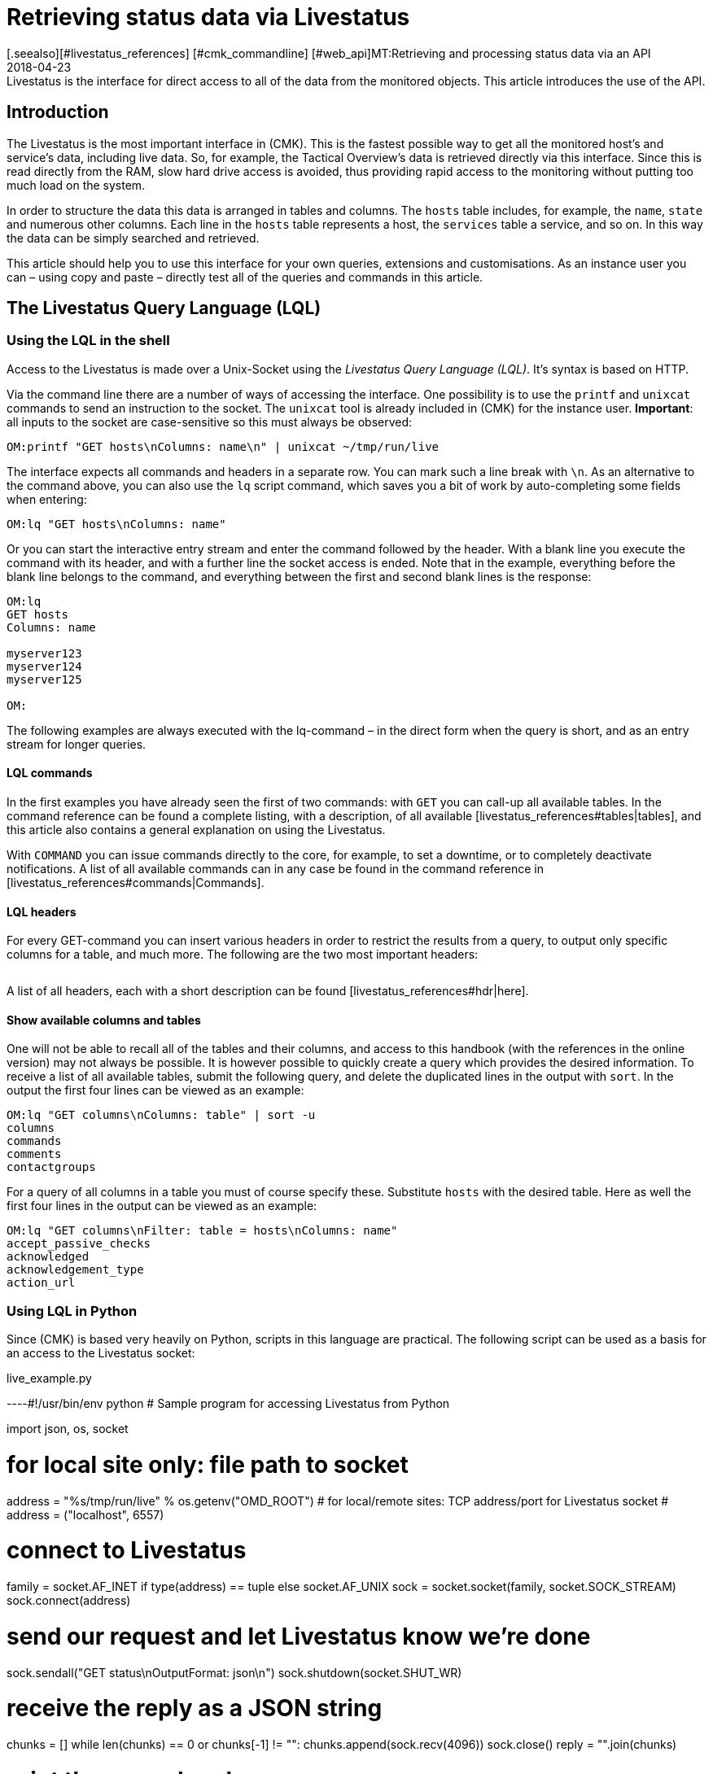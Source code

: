 = Retrieving status data via Livestatus
:revdate: 2018-04-23
[.seealso][#livestatus_references] [#cmk_commandline] [#web_api]MT:Retrieving and processing status data via an API
MD:Livestatus is the interface for direct access to all of the data from the monitored objects. This article introduces the use of the API.


== Introduction

The Livestatus is the most important interface in (CMK).
This is the fastest possible way to get all the monitored
host's and service's data, including live data. So, for example, the Tactical Overview's data is
retrieved directly via this interface. Since this is read directly from the
RAM, slow hard drive access is avoided, thus providing rapid access to the
monitoring without putting too much load on the system.

In order to structure the data this data is arranged in tables and columns.
The `hosts` table includes, for example, the `name`,
`state` and numerous other columns. Each line in the `hosts` table
represents a host, the `services` table a service,
and so on. In this way the data can be simply searched and retrieved.

This article should help you to use this interface for your own queries,
extensions and customisations. As an instance user you can – using copy and
paste – directly test all of the queries and commands in this article.


== The Livestatus Query Language (LQL)


=== Using the LQL in the shell

Access to the Livestatus is made over a Unix-Socket using the
_Livestatus Query Language (LQL)_. It's syntax is based on HTTP.

Via the command line there are a number of ways of accessing the interface.
One possibility is to use the `printf` and `unixcat` commands to
send an instruction to the socket. The `unixcat` tool is already included
in (CMK) for the instance user. *Important*: all inputs to the socket
are case-sensitive so this must always be observed:

[source,bash]
----
OM:printf "GET hosts\nColumns: name\n" | unixcat ~/tmp/run/live
----

The interface expects all commands and headers in a separate row. You can mark
such a line break with `\n`. As an alternative to the command above,
you can also use the `lq` script command, which saves you a bit of
work by auto-completing some fields when entering:

[source,bash]
----
OM:lq "GET hosts\nColumns: name"
----

Or you can start the interactive entry stream and enter the command followed
by the header. With a blank line you execute the command with its header,
and with a further line the socket access is ended. Note that in the example,
everything before the blank line belongs to the command, and everything between
the first and second blank lines is the response:

[source,bash]
----
OM:lq
GET hosts
Columns: name

myserver123
myserver124
myserver125

OM:
----

The following examples are always executed with the lq-command – in the direct
form when the query is short, and as an entry stream for longer queries.


==== LQL commands

In the first examples you have already seen the first of two commands:
with `GET` you can call-up all available tables. In the command reference
can be found a complete listing, with a description, of all available
[livestatus_references#tables|tables], and this article also contains a general
explanation on using the Livestatus.

With `COMMAND` you can issue commands directly to the core,
for example, to set a downtime, or to completely deactivate notifications.
A list of all available commands can in any case be found in the command
reference in [livestatus_references#commands|Commands].


==== LQL headers

For every GET-command you can insert various headers in order to restrict the
results from a query, to output only specific columns for a table, and much more.
The following are the two most important headers:

[cols=30, options="header"]
|===


|Header
|Description


|Columns
|Only the specified columns will be produced by a query.


|Filter
|Only the entries which meet a specific condition will be produced.

|===

A list of all headers, each with a short description can be found
[livestatus_references#hdr|here].


[#columns]
==== Show available columns and tables

One will not be able to recall all of the tables and their columns,
and access to this handbook (with the references in the online version) may not
always be possible. It is however possible to quickly create a query which
provides the desired information. To receive a list of all available tables,
submit the following query, and delete the duplicated lines in the output with
`sort`. In the output the first four lines can be viewed as an example:

[source,bash]
----
OM:lq "GET columns\nColumns: table" | sort -u
columns
commands
comments
contactgroups
----

For a query of all columns in a table you must of course specify these.
Substitute `hosts` with the desired table. Here as well the first four
lines in the output can be viewed as an example:

[source,bash]
----
OM:lq "GET columns\nFilter: table = hosts\nColumns: name"
accept_passive_checks
acknowledged
acknowledgement_type
action_url
----


=== Using LQL in Python

Since (CMK) is based very heavily on Python, scripts in this language are practical.
The following script can be used as a basis for an access to the Livestatus socket:

.live_example.py

----#!/usr/bin/env python
# Sample program for accessing Livestatus from Python

import json, os, socket

# for local site only: file path to socket
address = "%s/tmp/run/live" % os.getenv("OMD_ROOT")
# for local/remote sites: TCP address/port for Livestatus socket
# address = ("localhost", 6557)

# connect to Livestatus
family = socket.AF_INET if type(address) == tuple else socket.AF_UNIX
sock = socket.socket(family, socket.SOCK_STREAM)
sock.connect(address)

# send our request and let Livestatus know we're done
sock.sendall("GET status\nOutputFormat: json\n")
sock.shutdown(socket.SHUT_WR)

# receive the reply as a JSON string
chunks = []
while len(chunks) == 0 or chunks[-1] != "":
    chunks.append(sock.recv(4096))
sock.close()
reply = "".join(chunks)

# print the parsed reply
print(json.loads(reply))
----


=== Using the Livestatus-API

(CMK) provides an API for the Python, Perl and C++ programming languages,
which simplifies the access to Livestatus. An example code is available for each
language which explains its use. The paths to these examples can be found in
the chapter [livestatus#files|Files and directories].


== Simple queries

=== Column queries (Columns)

In the examples we have seen so far, ALL information for ALL hosts has been queried.
In practice however, one will probably only require specific columns.
With the `Columns` header that has already been mentioned the output
can be limited to this column. The individual column names will be separated by
a simple blank character.

[source,bash]
----
OM:lq "GET hosts\nColumns: name address"
myserver123;192.168.0.42
myserver234;192.168.0.73
----

As can be seen, in a line the individual values are separated by a semicolon.

*Important*: If using these headers the header will be suppressed in the output.
This can be re-inserted in the output with the [livestatus#columnheader|ColumnHeaders] header.


=== Setting a simple filter

To limit the query to specific lines, the columns can be filtered for specified contents.
If only services with a specific status are to be searched for, this can be achieved
with a filter:

[source,bash]
----
OM:lq "GET services\nColumns: host_name description state\nFilter: state = 2"
myserver123;Filesystem /;2
myserver234;ORA MYINST Processes;2
----

In the example all services with a (CRIT) status will be searched-for,
and the host name, the service description and its status will be output.
Such filters can of course be combined, and restricted to those services with a
(CRIT) status, *and* which have not yet been acknowledged:

[source,bash]
----
OM:lq "GET services\nColumns: host_name description state\nFilter: state = 2\nFilter: acknowledged = 0"
myserver234;Filesystem /;2
----

As can be seen, one can also filter by columns which are not listed in `Columns`.


==== Operators and regular expressions

So far only only matching numbers have been filtered.
The interim result from a query can also be searched for ‘less than’ with
numbers, or for character strings.
The available operators can found in the [livestatus_references#operators|Operators]
chapter in the command reference.
Thus you can, for example, filter for regular expressions in the columns:

[source,bash]
----
OM:lq "GET services\nColumns: host_name description state\nFilter: description ~~ exchange database|availability"
myserver123;Exchange Database myinst1;1
myserver123;Exchange Availability Service;0
myserver234;Exchange Database myinst3;0
----

With the right operator you can search the columns in various ways.
The Livestatus will always interpret such an expression as ‘can appear anywhere
in the column’, as long as it has not been otherwise defined.
Indicate the start of a line with, for example, the `^` character,
and the end of a line with the `$` character. A comprehensive list of
all special characters in (CMK) regular expressions can be found in the
article covering [regexes#characters|Regular expressions].


== Complex queries

[#filter]
=== Filters for lists

Some columns in a table return not just a single value, rather a whole list of them.
So that such a list can be effectively searched, in these cases the
operators have another function. A complete list of the operators can be found
in [livestatus_references.html#list_operators|Operators for lists].
So for example, the operator `>=` has the function ‘contains’. With this
you could, for example, search for specific contacts:

[source,bash]
----
OM:lq "GET hosts\nColumns: name address contacts\nFilter: contacts >= hhirsch"
myserver123;192.168.0.42;hhirsch,hhirsch,mfrisch
myserver234;192.168.0.73;hhirsch,wherrndorf
----

As can be seen in the above example, the contacts will be listed, separated by commas,
in the `contacts` column. This allows them to be clearly distinguished
as not being the start of another column. A special feature of the equality
operator is that it checks whether a list is empty:

[source,bash]
----
OM:lq "GET hosts\nColumns: name contacts\nFilter: contacts ="
myserver345;
myserver456;
----


[#combining]
=== Combining filters

Several filters have earlier already been combined. It would seem to be intuitive
that the data must pass through all filters in order to be shown.
The filters will thus be linked by the logical operation *and*.
To link particular filters with a logical *or*, at the end of the filter
string code an *or:* followed by an integer. The counter specifies how
many of the last lines may be combined with an *or*. In this way groups
can be formed and combined as required. The following is a simple example.
Here two filters are combined so that all services which have either the status
(WARN) or (UNKNOWN) will be shown:

[source,bash]
----
OM:lq
GET services
Columns: host_name description state
Filter: state = 1
Filter: state = 3
Or: 2

myserver123;Log /var/log/messages;1
myserver123;Interface 3;1
myserver234;Bonding Interface SAN;3

OM:
----

The result from a combination can also be negated, or groups can in turn be
combined into other groups. In the example, all services are shown whose status
is not (OK), and whose description either begins with _Filesystem_, or
who have a status other than (UNKNOWN):

[source,bash]
----
OM:lq
GET services
Columns: host_name description state
Filter: state = 3
Filter: description ~ Filesystem
And: 2
Filter: state = 0
Or: 2
Negate:

myserver123;Log /var/log/messages;1
myserver123;Interface 3;1
myserver234;Filesystem /media;2
myserver234;Filesystem /home;2

----


=== Specifying an output format

The output format can be specified in two ways.
One method is to redefine the separators used in the standard output.
The other method is to output conforming to Python or JSON formats.

[#csv]
==== Customising `csv`

As already described, you can precisely customise the standard output
format `csv` (lower case!) and define how the individual elements
should be separated from each other.
(CMK) recognises four different separators for structuring the data.
Following a colon, code an appropriate standard ASCII value so that the
filter is structured as follows:

[source,bash]
----
Separators: 10 59 44 124
----

These separators have the following functions:

. Separator for the datasets: `10` (line break)
. Separator for the columns in a data set: `59` (semicolon)
. Separator for the elements in a  list: `44` (comma)
. Separator for the elements in a  service list: `124` (vertical bar)

Each of these values can be selected to structure the output as desired.
In the following example the individual columns in a data set have been
separated with a tabulator (9) rather than a semicolon (59):

[source,bash]
----
OM:lq
GET services
Columns: host_name description state
Filter: description ~ Filesystem
Separators: <b class=hilite>10 9 44 124*

myserver123     Filesystem /opt     0
myserver123     Filesystem /var/some/path       1
myserver123     Filesystem /home        0

----

*Important*: The order of the separators is fixed and may not be altered.


[#output_format]
==== Changing output formats

As well as producing outputs in `csv`, Livestatus can also output
in other formats. These have the advantage of being easier and cleaner to parse
in higher programming languages.
Accordingly, the outputs may be coded in the following formats:

[cols=, options="header"]
|===


|Format
|Description


<td class="tt">python
|Generates an output as a list compatible with 2.x. Text is formatted in Unicode.


<td class="tt">python3
|Likewise generates output as a list, and when doing so takes account of changes in the data type – for example, the automatic conversion of text to Unicode.


<td class="tt">json
|The output will like wise be generated as a list, but only a json-compatible formate will be used.


<td class="tt">CSV
|Formats the output conforming to <a href="https://tools.ietf.org/html/rfc4180">RFC-4180</a>.


<td class="tt">csv
|See [livestatus#csv|customising `csv`]. This is the standard format if no other is specified, and it is based on the official  CSV-Format.

|===

Please do not confuse the `CSV-Format` with the `csv`-output
from Livestatus which is used if no output format has been specified.
A correct coding of upper case/lower case is thus absolutely essential.
For the customisation, at the end specify `OutputFormat` instead of `Separator`:

[source,bash]
----
OM:lq
GET services
Columns: host_name description state
Filter: description ~ Filesystem
OutputFormat: json

[["myserver123","Filesystem /opt",0]
["myserver123","Filesystem /var/some/path",1]
["myserver123","Filesystem /home",0]]

----


== Retrieving statistics (Stats)

There will be situations in which you have no interest in the status of a
single service or group of services. Far more important is the number of services
with a current (WARN) status, or the number of monitored data bases.
Livestatus is able to generate and output statistics with `Stats`.


==== Numbers

The [.guihints]#Tactical Overview# receives its data by retrieving statistics for hosts,
services and events through Livestatus and displaying them in (CMK)'s interface.
With direct access to Livestatus you can produce your own summary:

[source,bash]
----
OM:lq
GET services
Stats: state = 0
Stats: state = 1
Stats: state = 2
Stats: state = 3

34506;124;54;20

----

By the way, such statistics can be combined with all [livestatus#filter|filters].


==== Grouping

Statistics can also be combined with `and/or`. The headers are then
called `StatsAnd` or `StatsOr`. Use `StatsNegate` if the
output should be reversed. In the example the total number of hosts will be output
(the initial `Stats`), and in addition the output will include the count
of hosts marked as `stale` and which are also not listed in a Downtime
(Stats 2 and 3 are linked with a logical 'AND'):

[source,bash]
----
OM:lq
GET hosts
Stats: state >= 0
Stats: staleness >= 3
Stats: scheduled_downtime_depth = 0
StatsAnd: 2

734;23

----

**Do not be confused by the various options for combining the
results from filters and statistics.
While all hosts meeting the conditions will be output using the
[livestatus#combining|`Filter`] header, with statistics the output will be
the sum of how often the `Stats` filter applies.


==== Minimum, maximum, average, etc.

It is also possible to perform calculations on values and, for example,
output an average value or a maximum value. A complete list of all of the possible
operators can be found [livestatus_references#stats|here].

In the following example the output will list the average, minimum and
maximum times a host's check plug-ins require for calculating a status:

[source,bash]
----
OM:lq
GET services
Filter: host_name = myserver123
Stats: avg execution_time
Stats: max execution_time
Stats: min execution_time

0.0107628;0.452087;0.008593
----

Calculations with metrics are handled in a somewhat special way.
Here as well, all of the `Stats`-header functions are available for use.
These are however applied *individually* to *all* of a service's metrics.
As an example, in the following example the metrics from a host group's CPU-usage
will be added together:

[source,bash]
----
OM:lq
GET services
Filter: decription ~ CPU utilization
Filter: host_groups >= cluster_a
Stats: sum perf_data

guest=0.000000 steal=0.000000 system=34.515000 user=98.209000 wait=23.008000
----


== Limiting an output (Limit)

The number of lines in an output can be intentionally limited. This can be useful if,
for example, you only wish to see if you can get any sort of response to a
Livestatus query, but want to avoid getting a multi-page output:

[source,bash]
----
OM: lq "GET hosts\nColumns: name\nLimit: 3"
myserver123
myserver234
myserver345
----

Note that this limit also functions when it is combined with other headers.
If for example, with `Stat` you count how many hosts have an (UP) status,
and limit the output to 10, only the first 10 hosts will be taken into account.


== Time limits (Timelimit)

Not only the count of lines to be output can be restricted – the maximum elapsed
time that a query is permitted to run can also be limited. This option can prevent
a Livestatus query blocking a connection forever if it gets hungup for some reason.
The time restriction specifies a maximum time in seconds that a query is
permitted to process:

[source,bash]
----
OM:lq "GET hosts\nTimelimit: 1"
----


[#columnheader]
== Activating column headers (ColumnHeaders)

With `ColumnHeaders` the names of the columns can be added to the output.
These are normally suppressed in order to simply further processing:

[source,bash]
----
OM: lq "GET hosts\nColumns name address groups\nColumnHeaders: on"
name;address;groups
myserver123;192.168.0.42;cluster_a,headnode
myserver234;192.168.0.43;cluster_a
myserver345;192.168.0.44;cluster_a

----


== Authorisations (AuthUser)

If you want to make scripts available based on the Livestatus, the user
should probably only see the data for which they are authorised.
(CMK) provides the `AuthUser` header for this function,
with the restriction that it may not be used in the following tables:

* columns
* commands
* contacts
* contactgroups
* eventconsolerules
* eventconsolestatus
* status
* timeperiods

Conversely, this header may be used in all tables that access the `hosts`
or `services` tables. Which among these a user is authorised for depends
on the user's contact groups.

In this manner a query will only output data that the contact is also permitted to see.
Note here the difference between [wato_user#visibility|`strict` and `loose`]
permission settings:

[source,bash]
----
OM:lq "GET services\nColumns: host_name description contacts\nAuthUser: hhirsch"
myserver123;Uptime;hhirsch
myserver123;TCP Connections;hhirsch
myserver123;CPU utilization;hhrisch,kkleber
myserver123;File /etc/resolv.conf;hhirsch
myserver123;Kernel Context Switches;hhrisch,kkleber
myserver123;File /etc/passwd;hhirsch
myserver123;Filesystem /home;hhirsch
myserver123;Kernel Major Page Faults;hhrisch
myserver123;Kernel Process Creations;hhirsch
myserver123;CPU load;hhrisch,kkleber
----


== Time delays (Wait)

With the Wait-header you can create queries for specific data sets without
needing to know whether the prerequisites for the data have been satisfied.
This can be useful when, for example, you need comparison data for a specific
error situation, but you don't want to put a continuous, unnecessary load on the system.
Information will therefore only be retrieved when it is really required.

A full list of the Wait-headers can be found [livestatus_references#header|here].

In following example the [.guihints]#Disk IO SUMMARY# service for an ESXi-Server will be
output, as soon as the status of the [.guihints]#CPU load# service changes to a specific
VM (CRIT). With the `WaitTimeout` header the query will then be executed
if the condition has not been satisfied after 10000 milliseconds.
This prevents the Livestatus connection being blocked for a long time:

[source,bash]
----
OM:lq
GET services
WaitObject: myvmserver CPU load
WaitCondition: state = 2
WaitTrigger: state
WaitTimeout: 10000
Filter: host_name = myesxserver
Filter: description = Disk IO SUMMARY
Columns: host_name description plugin_output

myesxserver;Disk IO SUMMARY;OK - Read: 48.00 kB/s, Write: 454.54 MB/s, Latency: 1.00 ms

----

A further application is to combine this with a [livestatus#commands|command].
You can issue a command and retrieve the results as soon as they are available.
In the following example we want to query and display the current data from a service.
For this, first the command will be submitted, and then a query issued.

For this you execute a command, followed by a regular query.

This checks whether the data from the [.guihints]#Check_MK# service is newer than that at a
particular point in time. As soon as the precondition has been satisfied the status
of the [.guihints]#Memory# service will be output.

[source,bash]
----
OM:lq "COMMAND [$(date +%s)] SCHEDULE_FORCED_SVC_CHECK;myserver;Check_MK;$(date
+%s)"
OM:lq
GET services
WaitObject: myserver Check_MK
WaitCondition: last_check >= 1517914646
WaitTrigger: check
Filter: host_name = myserver
Filter: description = Memory
Columns: host_name description state

myserver;Memory;0
----

*Important*: Note that the time stamp as used in `last_check`
in the example MUST be substituted with an appropriate one – otherwise the
condition will always be satisfied and the ouput will be produced immediately.


== Time zones (Localtime)

Many monitoring environments query hosts and services on a global level.
In such cases it can quickly develop into a situation of distributed monitoring
instances working in different time zones. Since (CMK) utilises Unix
Time – which is independent of time zones – this should not be a problem.

Should a server nevertheless be assigned to an incorrect time zone,
this difference can be compensated for with the `Localtime` header.
Provide the current time to the query as well. (CMK) will then autonomously
round up to the next half-hour, and adjust for the difference.
You can provide the time automatically if you invoke the query directly:

[source,bash]
----
OM:lq "GET hosts\nColumns: name last_check\nFilter: name = myserver123\nLocaltime: $(date +%s)"
myserver123;1511173526
----

Otherwise provide the result from `date +%s` if you want to use the input stream:

[source,bash]
----
OM:lq
GET hosts
Columns: name last_check
Filter: name = myserver123
Localtime: 1511173390

myserver123;Memory;1511173526

----


[#response_header]
== Status codes (ResponseHeader)

If you write an API you will probably want to receive a status code as a response,
so that you can process the output better.
The `ResponseHeader` header supports the `off` (Standard)
and `fixed16` values, and with these provides a status message
exactly 16 Bytes long in the first line of the response.
In the case of an error, the subsequent lines will contain a comprehensive
description of the error code. These are thus also very useful for looking for
the error in the query's results.

The status report in the first line combines the following:

* Bytes 1-3: The status code. The complete table of possible codes can be found [livestatus_references#response|here].
* Byte 4: A simple blank character (ASCII-character: 32)
* Bytes 5-15: The length of the actual response as an integer. Unnecessary bytes are filled by blank characters.
* Byte 16: A line feed (ASCII-character: 10)

In the following example we will execute a faulty query in which a filter
is in fact _erroneously_ coded with a column name.

[source,bash]
----
OM:lq "GET hosts\nName: myserver123\nResponseHeader: fixed16"
400          33
Coluns: undefined request header
----

*Important*: In an error situation the [livestatus#output_format|output format]
is always an error message in textform.
This applies regardless of any adaptations you may have made.


== Keeping a connection alive (KeepAlive)

Particularly with scripts which establish a Livestatus connection over the
[livestatus#network|netwerk], you may possibly want to keep the channel open to
save the overhead generated when repeatedly establishing the connection.
You can achieve this with the `KeepAlive` header, and in this way are
able to _reserve_ a channel.
By the way – following a [livestatus#commands|command] a Livestatus connection
always stays open. No additional header needs to be input for this.

*Important*: Because the channel is blocked to other processes for the
duration of the connection, it can become a problem if no other connections
are available for use.
Other processes must therefore wait until a connection is free.
In the standard configuration (CMK) holds 20 connections ready – raise
the maximum number of these connections as necessary with
[.guihints]#Glodal Settings => MonitoringCore => Maximumconcurrent Livestatus connections}}.# 

Always combine `KeepAlive` with the [livestatus#response_header|`ResponseHeader`],
in order to be able to correctly distinguish the individual answers from each other:

[source,bash]
----
OM:lq
GET hosts
ResponseHeader: fixed16
Columns: name
KeepAlive: on

200          33
myserver123
myserver234
myserver345
GET services
ResponseHeader: fixed16
Columns: host_name description last_check
Filter: description = Memory

200          58
myserver123;Memory;1511261122
myserver234;Memory;1511261183

----

Make sure that there is no empty line between the first answer and the second request.
As soon as a header is omitted from a query, following the next output the connection
will closed as usual by the blank line.


[#logs]
== Log retrieval

With the table `log` in Livestatus you have a direct access to the core's monitoring history,
so that using the LQL you can conveniently filter for particular events.
The availability tables, for example, will be generated with the help of these tables.
In order to enhance the overview and to restrict a query thematically, you have access
to the following log classes:

[cols=20, options="header"]
|===


|Klasse
|Description


|0
|All messages not covered by other classes


|1
|Host and service alarms


|2
|Important program events


|3
|Notifications


|4
|Passive Checks


|5
|External commands


|6
|Initial or current status entries (e.g., after a log rotation)


|7
|Changes in the program's status

|===

Just by using these log classes you can already restrict
which type of entry should be shown very well.
The time range taken into account in the query will additionally be restricted.
This is important since otherwise the instance's complete history will be searched
 – which could logically apply a strong brake on the system due to the flood of information.

A further sensible restriction of the output are the (`Columns`)
which are to be shown for an entry.
In example below we will search for all notifications that have been
logged in the last hour:

[source,bash]
----
OM:lq "GET log\nFilter: class = 3\nFilter: time >= $(($(date +%s)-3600))\nColumns: host_name service_description time state"
myserver123;Memory;1511343365;0
myserver234;CPU load;1511343360;3
myserver123;Memory;1511343338;2
myserver234;CPU load;1511342512;0
----

*Important*: Ensure that in the entry stream's interactive mode none the of
variables as used in the example can be used, and *always* restrict the
queries to a time range.


==== Configuring the monitoring history

It is possible to influence the rotation of the files, and their maximum sizes.
You can additionally specify how many lines of a file should be read in before
(CMK) interrupts. All of this can affect the performance of your queries,
depending on the instance's construction.
The following three parameters are available which can be customised
in the [.guihints]#Global Settings}}:# 

[cols=, options="header"]
|===


|Name
|Description


|{{History log rotation: Regular interval of rotations}}
|Here it can be defined within which time range the history should be continued in a new file. 


|{{History log rotation: Rotate by size (Limit of the size)}}
|Independently of the time range, here the maximum size of a file is defined. The size represents a compromise between the possible read rate and the possible IOs.


|{{Maximum number of parsed lines per log file}}
|When the specified number of lines have been read in, reading of the file will stop. This avoids time-outs if for any reason a file becomes very large.

|===


== Checking availability

With the `statehist` table you can query the raw data on the availability
of hosts and services, and therefore have access to all of the information as
used by the interface's [availability|availability] display.
Always enter a time range, otherwise all available logs will be searched,
which can put a heavy load on the system.
The following additional specifics also apply:

* The time range in which a host/service had a particular status can be output as an absolute as well as a Unix-Time, and also as a relative and as a percentage proportion of the queried time range.
* During times in which a host/service was not monitored the status will be `-1`.

Checking whether, when and for how long a host/service has been monitored is made
possible in (CMK) through the logging of the initial status.
Thus you can not only see which status existed at a specific time, but you
can also retrace whether it was actually being monitored at that point in time.
*Important*: This logging is also active with a Nagios-Core.
Here it can be deactivated however:

.~/etc/nagios/nagios.d/logging.cfg

----log_initial_states=0
----

In the example below it can be seen how the query of a percentage allocation,
and the absolute times for a particular status look.
The last 24 hours have been specified as the time range, and the query restricted
to the availability of a service on a particular host:

[source,bash]
----
OM:lq
GET statehist
Columns: host_name service_description
Filter: time >= 1511421739
Filter: time < 1511436139
Filter: host_name = myserver123
Filter: service_description = Memory
Stats: sum duration_ok
Stats: sum duration_warning
Stats: sum duration_critical
Stats: sum duration_part_ok
Stats: sum duration_part_warning
Stats: sum duration_part_critical

myserver123;Memory;893;0;9299;0.0620139;0;0.645764

----

How a complete list of the available columns can be retrieved is explained in
more detail in the [livestatus#columns|Command reference].


== Variables in Livestatus

At various locations in the (CMK)-interface you can use variables to
make context-based assignments. Some of this data is also retrievable over
the Livestatus. Because these variables must be also be resolved,
the availabilties of these columns are duplicated in a table –
once as a literal entry, and once in which the variable has been
substituted with the appropriate value.
An example of such is the `notes_url` column which outputs a URL
with the variable:

[source,bash]
----
OM:lq "GET hosts\nColumns: name notes_url"
myserver123;https://mymonitoring/heute/wiki/doku.php?id=hosts:$HOSTNAME$
----

If however, instead of this you query the `note_url_expanded` column,
you will receive the macro's actual value:

[source,bash]
----
OM:lq "GET hosts\nColumns: name notes_url_expanded"
myserver123;https://mymonitoring/heute/wiki/doku.php?id=hosts:myserver123
----


[#network]
== Using Livestatus in network environments

=== Connection over xinetd

To be able to access the Livestatus over the network, you can connect the
the Livestatus's Unix-Socket to a TCP-Port. In this way you can execute scripts
over the LAN and collect the data directly where it should also be processed.

The access over TCP is activated on a disconnected site with the `omd`-command:

[source,bash]
----
OM:omd config set LIVESTATUS_TCP on
----

As standard (CMK) will set the TCP-Port to be used to 6557.
You can of course also modify this:

[source,bash]
----
OM:omd config set LIVESTATUS_TCP_PORT 6558
----

From Version VERSION[1.5.0] you can also restrict the access to specific
IP-Adresses with the `omd`-command:

[source,bash]
----
OM:omd config set LIVESTATUS_TCP_ONLY_FROM '127.0.0.1 192.168.30.42'
----

In earlier versions the access restriction could simply be defined in
the configuration file itself:

.~/etc/mk-livestatus/xinetd.conf

----service livestatus
{
        type            = UNLISTED
        socket_type     = stream
        protocol        = tcp
        wait            = no

        # limit to 100 connections per second. Disable 3 secs if above.
        cps             = 100 3

        # set the number of maximum allowed parallel instances of unixcat.
        # Please make sure that this values is at least as high as
        # the number of threads defined with num_client_threads in
        # etc/mk-livestatus/nagios.cfg
        instances       = 500

        # limit the maximum number of simultaneous connections from
        # one source IP address
        per_source      = 250

        # Disable TCP delay, makes connection more responsive
        flags           = NODELAY
# configure the IP address(es) of your Nagios server here:
        only_from       = 127.0.0.1 192.168.30.42

# ----------------------------------------------------------
# These parameters are handled and affected by OMD
# Do not change anything beyond this point.

# Disabling is done via omd config set LIVESTATUS_TCP [on/off].
# Do not change this:
        disable         = no

# TCP port number. Can be configured via LIVESTATUS_TCP_PORT
        port            = 6557

# Paths and users. Manual changes here will break some omd
# commands such as 'cp', 'mv' and 'update'. Do not toutch!
        user            = mysite
        server          = /omd/sites/mysite/bin/unixcat
        server_args     = /omd/sites/mysite/tmp/run/live
# ----------------------------------------------------------
}
----

*Note*: Only alter the `only_from` option manually – and this only
when using a VERSION[1.4.0] or older version of (CMK).


=== Connections over SSH

As the very latest, once you connect outside of your local network the security
using Xinetd will no longer be sufficient, since even though you will be
able use it to specify the authorised server, the data will still continue
to be sent and received as *plain text*.
Because Livestatus up until now has known no authentification or encryption methods,
the connection itself needed to be secured.
Exactly that can be achieved with `ssh`:

[source,bash]
----
RP:ssh mysite@myserver 'lq "GET hosts\nColumns: name"'
myserver123
myserver234
----

The familiar interactive entry works in a similar way of course.


[#commands]
== Setting commands

Livestatus can not only be used for data queries,
but also for issuing commands directly to the core (CMC or Nagios).
A correct command always includes a time stamp – this can in fact be anything required.
Because it will additionally be used in the [livestatus#logs|Logs] to track the
time of the processing however, it is sensible enter the time as precisely as possible.
Commands with a missing time stamp will be discarded, without issuing an error
message, and with only a simple entry in the [livestatus#files|`cmc.log`]!

So that the time stamp can be as precise as possible, it is recommended to not set
the command in the input stream, but rather to issue it directly.
In such a situation there is also access to variables and the actual current
time can be provided:

[source,bash]
----
OM:lq "COMMAND [$(date +%s)] DISABLE_NOTIFICATIONS"
----

This format works with both the Nagios-Core in the (CRE) and with the CMC in the (CEE).
In the two cores the commands only partly-overlap however.
One complete list of the commands for the Nagios-Core can be found directly on the website:
<a href=https://old.nagios.org/developerinfo/externalcommands/commandlist.php>Nagios</a>.
For the CMC the available commands can be found in the
[livestatus_references#commands|Command reference].


==== [CRE]Special features in Nagios

In the list of the commands the syntax is in the following form:

.

----#!/bin/sh
# This is a sample shell script showing how you can submit the CHANGE_CUSTOM_HOST_VAR command
# to Nagios.  Adjust variables to fit your environment as necessary.

now=`date +%s`
commandfile='/usr/local/nagios/var/rw/nagios.cmd'

/bin/printf "[%lu] CHANGE_CUSTOM_HOST_VAR;host1;_SOMEVAR;SOMEVALUE\n" $now > $commandfile
----

As you have learned, (CMK) uses a much simpler format for issuing commands.
To make the Nagios format compatible with (CMK), you simply need the command,
the time stamp, and where applicable, the variables:

[source,bash]
----
OM:lq "COMMAND [$(date +%s)] CHANGE_CUSTOM_HOST_VAR;host1;_SOMEVAR;SOMEVALUE"
----


[#files]
== Files and directories

[cols=55, options="header"]
|===


|Pfad
|Function


|`tmp/run/live`
|The Unix-Socket through which queries and commands are submitted.


|`bin/lq`
|Script command for simplifying issuing of queries and commands to the Unix-Socket in the Livestatus.


|`var/log/cmc.log`
|The CMC's log file, in which along with other data the queries/commands are documented.


|`var/check_mk/core/history`
|The CMC's log file, in which all changes occurring during the core's running time are entered – e.g., changes in the state of a host/service.


|`var/check_mk/core/archive/`
|The `history`-log files are archived here. These will only be read if required.


|`var/log/nagios.log`
|The Nagios-Core's log file, in which along with other data the queries/commands are documented.


|`var/nagios/archive/`
|The `history`-log files are archived here. These will only be read if required.


|`share/doc/check_mk/livestatus/LQL-examples/`
|In this directory a number of examples of Livestatus queries can be found which you can try out. The examples are based on the `lq` script command – e.g.: `lq &lt; 1.lql`.


|`share/doc/check_mk/livestatus/api/python`
|the API for Python is in this directory, as well as a number of examples. Also read the `README` in this directory.


|`share/doc/check_mk/livestatus/api/perl`
|The API for Perl can be found here. Here as well there is a `README`. The usage examples are located in the `examples` sub-directory.


|`share/doc/check_mk/livestatus/api/c++`
|There are also example codes for the C++ programming language. The code for the API itself is likewise located in an uncompiled form here, so that you have the best insight into the API's functionality.

|===
